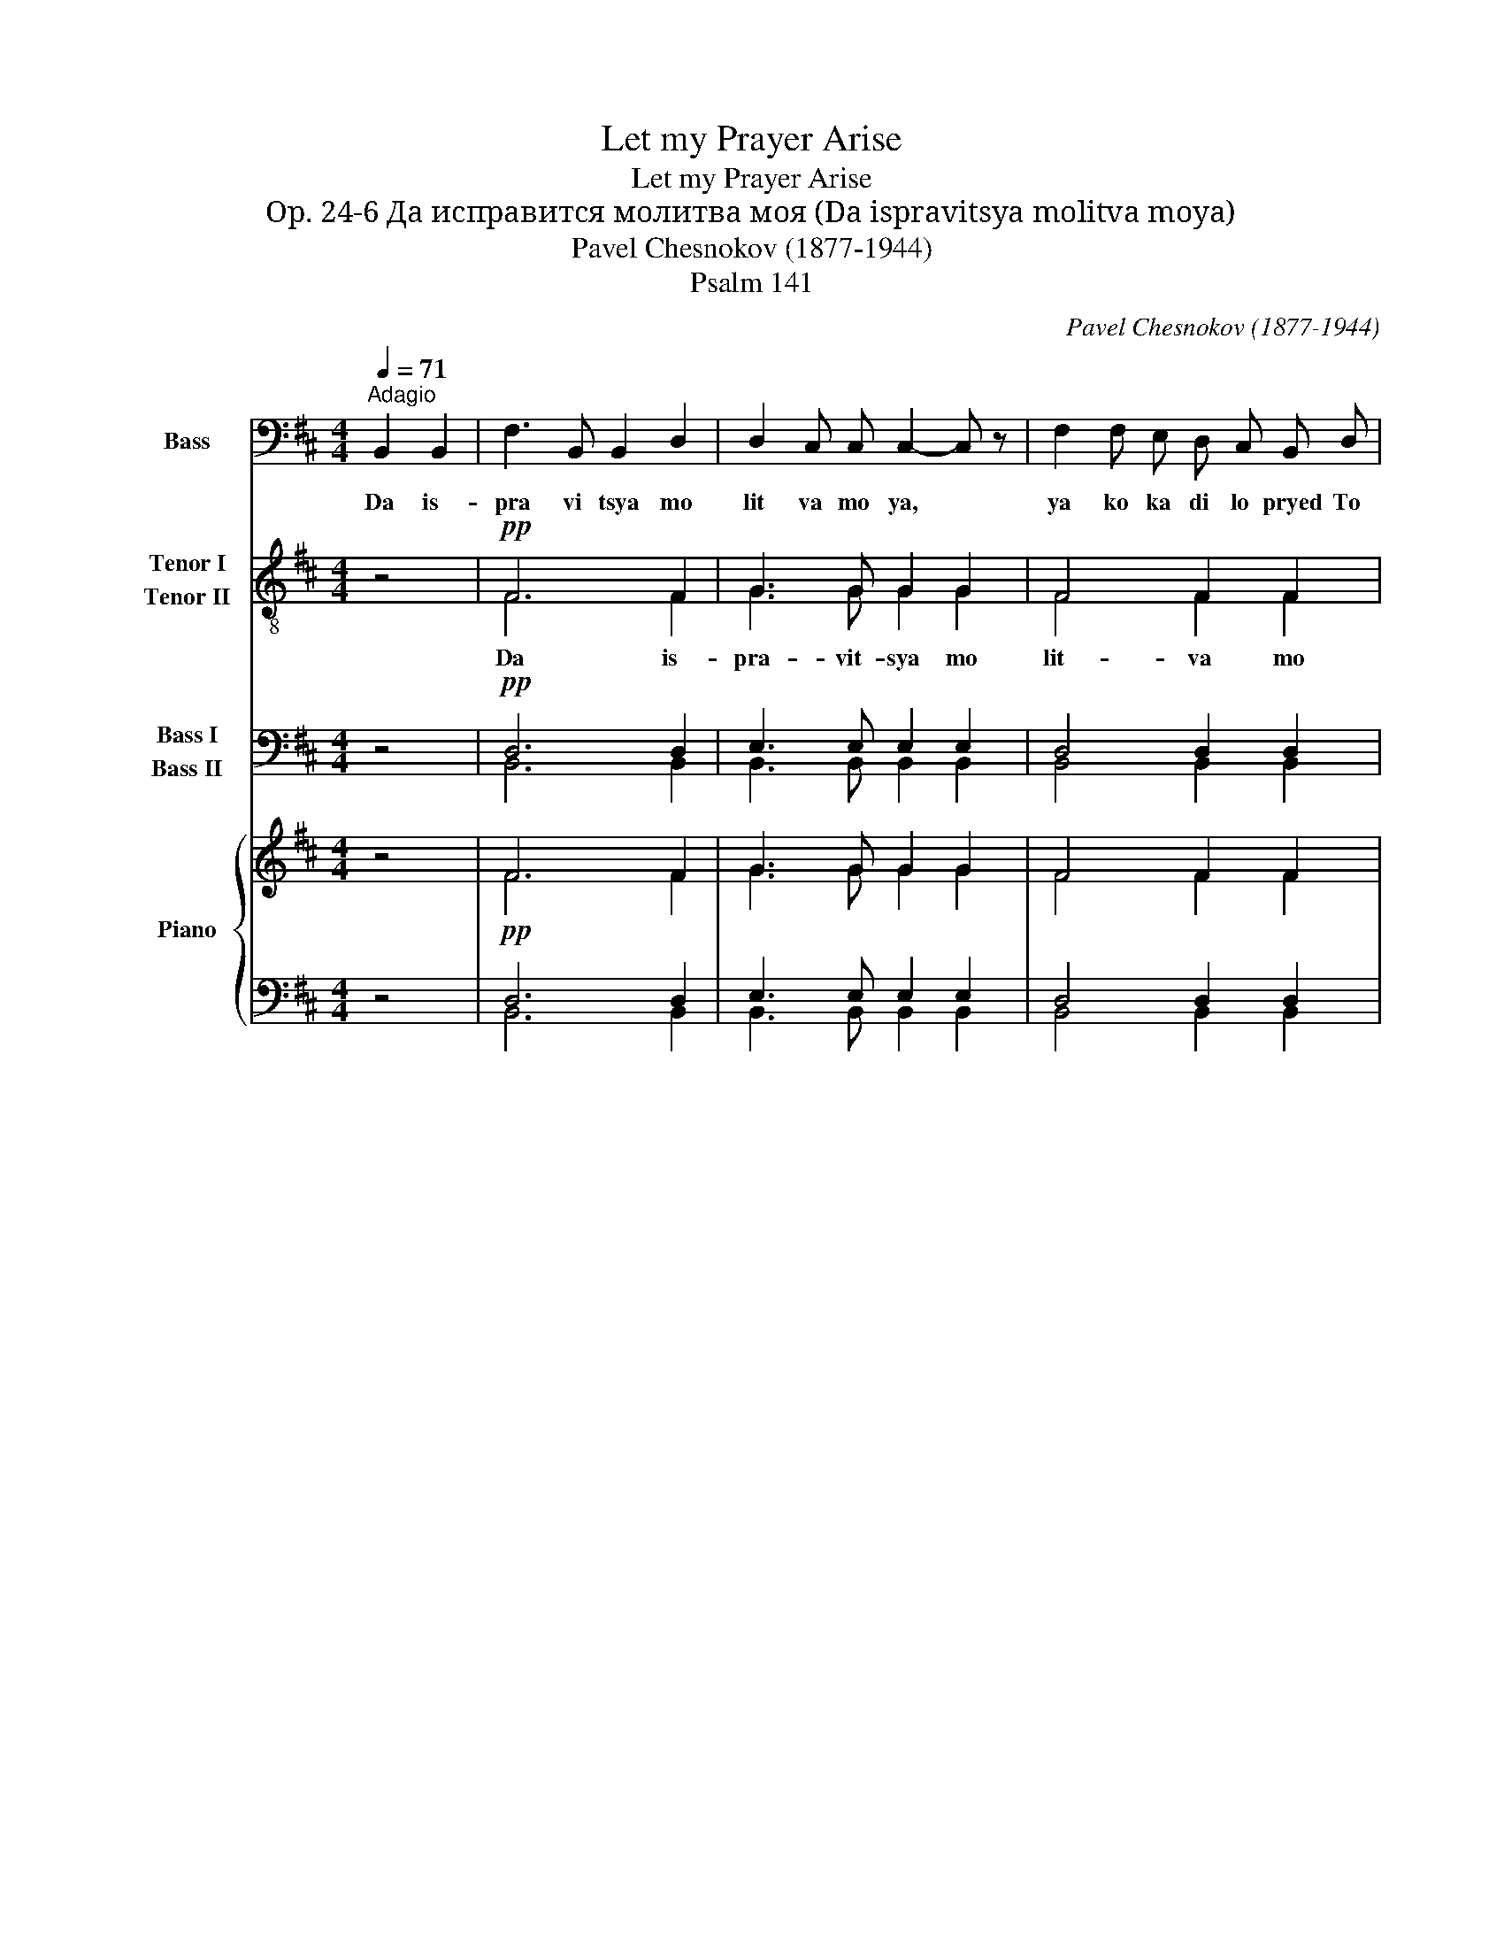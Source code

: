 X:1
T:Let my Prayer Arise
T:Let my Prayer Arise
T: Op. 24-6 Да исправится молитва моя (Da ispravitsya molitva moya)
T:Pavel Chesnokov (1877-1944)
T:Psalm 141
C:Pavel Chesnokov (1877-1944)
Z:Psalm 141
%%score 1 ( 2 3 ) ( 4 5 ) { ( 6 8 ) | ( 7 9 ) }
L:1/8
Q:1/4=71
M:4/4
K:D
V:1 bass nm="Bass" snm="B."
V:2 treble-8 nm="Tenor I\nTenor II" snm="T."
V:3 treble-8 
V:4 bass nm="Bass I\nBass II" snm="B."
V:5 bass 
V:6 treble nm="Piano" snm="Pno."
V:8 treble 
V:7 bass 
V:9 bass 
V:1
"^Adagio" B,,2 B,,2 | F,3 B,, B,,2 D,2 | D,2 C, C, C,2- C, z | F,2 F, E, D, C, B,, D, | %4
w: Da is-|pra vi tsya mo|lit va mo ya, *|ya ko ka di lo pryed To|
 (D,3 C,) C,2 C, C, | D,3 C, B,, D, F, A, | (A,3 ^G,) =G,2- G, z | D,4 E,2 E,2 | F,3 F, F,2- F, z | %9
w: bo _ yu, voz- dye|ya ni ye ru ku mo|ye _ yu, *|zhert va vye|chyer nya ya. *|
 z8 | z8 | z8 | z8 | z8 | z8 | z8 | z8 | F,3 B,, B,,2 D,2 | D,3 C, C,2 G,2 | (G,2 F,4) B,,2 | %20
w: ||||||||Gos po di, voz-|zvakh k Te be, u|sly _ shi|
 (D,4 C,2) C,2 | (D,3 C, B,,2 D, F,) | A,4 ^G,2 G,2 | =G,2 G, G, D,2 E,2 | F,6 F,2 | (D4 C2) B,2 | %26
w: mya * von|mi _ _ _ _|gla su mo|le ni ya mo ye|go, vnyeg|da * voz|
 B,3 ^A, A,2 F,2 | (=A,4 ^G,2) E,2 | (=G,4 F,) F, E, D, | C,3 C, C,2 D,2 | B,,6 z2 | z8 | z8 | z8 | %34
w: zva ti mi, von|mi, * von|mi, * vnyeg da voz|zva ti mi k Te|be||||
 z8 | z8 | z8 | z8 | z4 B,,2 B,,2 | (F,6 B,,2) | D,3 C, C,2 G,2 | F,3 B,, B,,2 D,2 | %42
w: ||||Po lo|zhi, *|Gos po di, khra|nye ni ye us|
 D,3 C, C,2 C,2 | (D,3 C,) B,,2 D, F, | A,3 ^G, =G,3 z | D,6 E,2 | F,3 F, F,3 z | z8 | z8 | z8 | %50
w: tom mo yi, i|dvyer' * o graz _|dye ni ya|O ust|nakh mo ikh||||
 z8 | z8 | z8 | z8 | z8 | z2 B,,2 D,2 F,2 | (A,6 ^G,2) | =G,4 D,2 E,2 | F,4 F,2 F,2 | (D4 C2) B,2 | %60
w: |||||Nye u klo|ni *|serd tse mo|ye v slo vye|sa * lu|
 B,3 ^A, A,2 F, F, | =A,4 ^G,2 E, E, | =G,4 F,2 B,,2 | C,4 C,2 D,2 | B,,6 z2 | z8 | z8 | z8 | z8 | %69
w: kav stvi ya, nyep- shchye|va ti, nye pshchye|va ti vi|ny o grye|sekh|||||
 z8 | z8 | z8 | z4 B,,2 B,,2 | F,3 B,, B,,2 D,2 | D,2 C, C, C,3 z | F,2 F, E, D, C, B,, D, | %76
w: |||Da is|pra vit- sya mo|lit va mo ya,|ya ko ka di lo pryed To|
 (D,3 C,) C,2 C, C, | D,3 C, B,, D, F, A, | (A,3 ^G,) =G,3 z | C,4 C,2 D,2 | B,,3 B,, B,,2 z2 | %81
w: bo _ yu, voz dye|ya ni ye ru ku mo|ye _ yu,|zhert va vye|chyer nya ya|
"^(Optional ending for solist)"!f! C,,4 C,,2 D,,2 | B,,,3 B,,, B,,,2 z2 |] %83
w: zhert va vye|chyer nya ya|
V:2
 z4 |!pp! F6 F2 | G3 G G2 G2 | F4 F2 F2 | G4- G z z2 | z2 F4!<(! F2!<)! | B2!>(! B2!>)! B2- B z | %7
w: |Da is-|pra- vit- sya mo|lit- va mo|ya, *|Da is|pra vit sya, *|
 z2!>(! B4 c2!>)! | c2 c2 c z!pp! ^A A | B3 B B2 B2 | B2 B B B2- B z | B2 B B B B B B | %12
w: Da is|pra vit sya Da is|pra vit- sya mo|lit va mo ya, *|ya ko ka di lo pryed To|
 (B3 ^A) A2 A A | B3 B!<(! B B B B!<)! |!>(! B4 B2-!>)! B z | B4 ^A2 A2 |!>(! B3 B B4-!>)! | %17
w: bo _ yu, voz dye|ya ni ye ru ku mo|ye yu, *|zhert va vye|cher nya ya|
 B4- B z z2 |!pp! G2 G2 G z z2 | z2 F2 F2 F z | z2 G2- G z z2 | z2 F2 F2- F z | z2 d2 d2- d z | %23
w: |Gos po di,|u sly shy|mya, *|von mi, *|von mi, *|
 z2 d2 (d2 c) z | z2 c2 c2- c z | z2!mf! f2 ^e2 =e2 | e4- e z z2 | z2!p! f2 (f2 e) z | %28
w: von mi, *|von mi, *|u sly shi|mya, *|von mi, *|
 z2!pp! e2 d z z2 | z2 B2 ^A z z2 | z2 F2 F z!mf! B B | f3 f e2 d2 | d2 d d d2- d z | %33
w: von mi,|von mi,|von mi Da is|pra vit sya mo|lit va mo ya, *|
 d2 d d c c B B | c4 c2 F F | =c3 c B B B B | ^A4 B2- B z | c4 c2 d2 | B3 B B2- B z | %39
w: ya ko ka di lo pryed To|bo yu, voz- dye|ya ni ye ru ku mo|ye yu *|zhyert va vye|cher nya ya. *|
 z4!pp! F2 F2 | G4- G z z2 | z2 F2 F2 F2 | G2 G2 G z2 z | z2!<(! F2 F2 F2!<)! | %44
w: Po lo|zhi, *|Po lo zhi,|Gos po di,|Po lo zhi,|
 d2!>(! d2 d2- d!>)! z | z4 d2 c2 | c4- c z!pp! ^A A | B3 B B2 B2 | B2 B B B2- B z | %49
w: Gos po di, *|po lo|zhi. * Da is|pra vit sya mo|lit va mo ya, *|
 B2 B B B B B B | (B3 ^A) A2 A A | B3 B B B B B | B4 B2- B z | B4 ^A2 A2 | B3 B B4- | B2- B z z4 | %56
w: ya ko ka di lo pryed To|bo _ yu, voz dye|ya ni ye ru ku mo|ye yu, *|zhyert va vye|cher nya ya.||
 z2!p! d2 d2 d2 | (d6 c2- | c4- c2- c) z | z2!mf! f2 ^e2 =e2 | e4- e z z2 | z2!p! f f f2 e z | %62
w: Nye u klo|ni, *||Nye u klo|ni, *|Nye pshchye va ti,|
 z2!pp! e e d2 d z | z2!p! B2 ^A z z2 | z2 F F F z!p! B B | f3 f e2 d2 | d2 c c c2- c z | %67
w: nye pshch va ti|vi ny|O grye syekh Da is|pra vit sya mo|lit va mo ya, *|
 d2 d d c c B B | c4 c2 F F | =c3 c B B B B | ^A4 B2- B z | c4 c2 d2 | B3 B B2- B z | z4 F2 F2 | %74
w: ya ko ka di lo pryed To|bo yu, Voz dye|ya ni ye ru ku mo|ye yu, *|zhyert va vye|cher nya ya. *|Da is|
 G3 G G2 G2 | F4 F2 F2 | G4- G z z2 | z2 F4 F2 | d2 d2 d2- d z | z2!p! B2 ^A2 A2 | B3 B B2- B z | %81
w: pra vit sya mo|lit va mo|ya, *|da is|pra vit sya, *|zhyert va vye|cher nya ya, *|
!pp! B4 ^A2 A2 |!>(! B3 B B2- B z!>)! |] %83
w: zhyert na vye|cher nya ya *|
V:3
 x4 | F6 F2 | G3 G G2 G2 | F4 F2 F2 | G4- G z z2 | x2 F4 F2 | G2 G2 G2- G x | x2 G4 B2 | %8
 B2 ^A2 A z F F | F3 F F2 F2 | G2 G G G2- G z | F2 F F G G G G | F4 F2 F F | F3 F F F F F | %14
 G4 G2- G z | G4 F2 F2 | F3 F F4- | F4- F x3 | G2 G2 G x3 | x2 F2 F2 F x | x2 G2- G x3 | %21
 x2 F2 F2- F x | x2 B2 B2- B x | x2 B2 B2- B x | x2 B2 ^A2- A x | x2 d2 c2 c2 | c4- c z z2 | %27
 x2 =c2 B2- B x | x2 ^A2 B x3 | x2 B2 ^A x3 | x4 F x B B | B3 B ^A2 ^G2 | =G2 G G G2- G z | %33
 d2 d d c c B B | (B3 ^A) A2 F F | =A3 A ^G G E E | =G4 F2- F z | B4 ^A2 A2 | F3 F F2- F x | %39
 x4 F2 F2 | G4- G x3 | x2 F2 F2 F2 | G2 G2 G x3 | x2 F2 F2 F2 | B2 B2 B2- B z | z4 B2 B2 | %46
 (B4 ^A) x F F | F3 F F2 F2 | G2 G G G2- G x | F2 F F G G G G | F4 F2 F F | F3 F F F F F | %52
 G4 G2- G x | G4 F2 F2 | F3 F F4- | F2- F x5 | x2 B2 B2 B2 | (B8- | B4 ^A2- A) z | x2 d2 c2 c2 | %60
 c4- c x3 | x2 =c c B2 B x | x2 ^A A B2 B x | x2 B2 ^A x3 | x2 F F F x B B | B3 B ^A2 ^G2 | %66
 =G2 G G G2- G x | d2 d d c c B B | (B3 ^A) A2 F F | =A3 A ^G G E E | =G4 F2- F x | B4 ^A2 A2 | %72
 F3 F F2- F x | x4 F2 F2 | G3 G G2 G2 | F4 F2 F2 | G4- G x3 | x2 F4 F2 | B2 B2 B2- B x | %79
 x2 B2 ^A2 A2 | B3 B B2- B x | G4 F2 F2 | F3 F F2- F x |] %83
V:4
 z4 |!pp! D,6 D,2 | E,3 E, E,2 E,2 | D,4 D,2 D,2 | E,4- E, z z2 | z2 D,4!<(! D,2!<)! | %6
 E,2!>(! E,2!>)! E,2- E, z | z2!>(! G,4 G,2!>)! | F,2 F,2 F, z!pp! C, C, | D,3 D, D,2 D,2 | %10
 D,2 D, D, D,2- D, z | D,2 D, D, E, E, E, E, | C,4 C,2 C, C, | D,3 D,!<(! D, D, D, D,!<)! | %14
!>(! D,4 D,2- D,!>)! z | E,4 C,2 C,2 |!>(! D,3 D, D,4-!>)! | D,4- D, z z2 |!pp! E,2 E,2 E, z z2 | %19
 z2 D,2 D,2 D, z | z2 E,2- E, z z2 | z2 D,2 D,2- D, z | z2 E,2 E,2- E, z | z2 E,2 E,2- E, z | %24
 z2 F,2 F,2- F, z | z2!mf! (B, =A,) ^G,2 =G,2 | F,4- F, z z2 | z2!p! ^D,2 E,2- E, z | %28
 z2!pp! C,2 D, z z2 | z2 E,2 E, z z2 | z2 E,2 E, z!mf! B,, B,, | F,3 F, F,2 ^E,2 | %32
 =E,2 E, E, E,2- E, z | F,2 F, F, ^E, E, =E, E, | [F,,E,]4 [F,,E,]2 F, F, | F,3 F, F, F, E, E, | %36
 E,4 D,2- D, z | E,4 E,2 E,2 | D,3 D, D,2- D, z | z4!pp! D,2 D,2 | E,4- E, z z2 | z2 D,2 D,2 D,2 | %42
 E,2 E,2 E, z2 z | z2!<(! D,2 D,2 D,2!<)! | E,2!>(! E,2 E,2- E,!>)! z | z4 G,2 G,2 | %46
 F,4- F, z!pp! C, C, | D,3 D, D,2 D,2 | D,2 D, D, D,2- D, z | D,2 D, D, E, E, E, E, | %50
 E,4 E,2 F, F, | D,3 D, D, D, D, D, | D,4 D,2- D, z | E,4 C,2 C,2 | D,3 D, D,4- | D,2- D, z z4 | %56
 z2!p! E,2 E,2 E,2 | (E,8 | F,4- F,2- F,) z | z2!mf! (B, A,) ^G,2 =G,2 | F,4- F, z z2 | %61
 z2!p! ^D, D, E,2 E, z | z2!pp! C, C, D,2 D, z | z2!p! E,2 E, z z2 | z2 D, D, D, z!p! B,, B,, | %65
 F,3 F, F,2 ^E,2 | =E,2 E, E, E,2- E, z | F,2 F, F, ^E, E, =E, E, | E,4 E,2 F, F, | %69
 F,3 F, F, F, E, E, | E,4 D,2- D, z | E,4 E,2 E,2 | D,3 D, D,2- D, z | z4 D,2 D,2 | %74
 E,3 E, E,2 E,2 | D,4 D,2 D,2 | E,4- E, z z2 | z2 D,4 D,2 | E,2 E,2 E,2- E, z | z2!p! E,2 E,2 E,2 | %80
 D,3 D, D,2- D, z |!pp! E,4 C,2 C,2 |!>(! D,3 D, D,2- D, z!>)! |] %83
V:5
 x4 | B,,6 B,,2 | B,,3 B,, B,,2 B,,2 | B,,4 B,,2 B,,2 | B,,4- B,, z z2 | x2 B,,4 B,,2 | %6
 E,,2 E,,2 E,,2- E,, x | x2 G,,4 G,,2 | F,,2 F,,2 F,, z F,, F,, | B,,3 B,, B,,2 B,,2 | %10
 G,,2 G,, G,, G,,2- G,, z | B,,2 B,, B,, E,, E,, E,, E,, | F,,4 F,,2 F,, F,, | %13
 B,,3 B,, B,, B,, B,, B,, | G,,4 G,,2- G,, z | E,,4 F,,2 F,,2 | B,,3 B,, B,,4- | B,,4- B,, x3 | %18
 B,,2 B,,2 B,, x3 | x2 B,,2 B,,2 B,, x | x2 B,,2- B,, x3 | x2 B,,2 B,,2- B,, x | %22
 x2 E,,2 E,,2- E,, x | x2 E,,2 G,,2- G,, x | x2 F,,2 F,,2- F,, x | x2 (B, A,) ^G,2 =G,2 | %26
 F,4- F, z z2 | x2 ^D,2 E,2- E, x | x2 C,2 D, x3 | x2 G,,2 F,, x3 | %30
 x2 [B,,,B,,]2 [B,,,B,,] x B,, B,, | D,3 D, C,2 B,,2 | ^A,,2 A,, A,, A,,2- A,, z | %33
 =A,,2 A,, A,, ^G,, G,, =G,, G,, | x6 F, F, | ^D,3 D, E, E, E, E, | C,4 D,2- D, x | %37
 G,,4 F,,2 F,,2 | B,,3 B,, B,,2- B,, z | x4 B,,2 B,,2 | B,,4- B,, x3 | x2 B,,2 B,,2 B,,2 | %42
 B,,2 B,,2 B,, x3 | x2 B,,2 B,,2 B,,2 | E,,2 E,,2 E,,2- E,, z | x4 G,,2 G,,2 | %46
 F,,4- F,, x F,, F,, | B,,3 B,, B,,2 B,,2 | G,,2 G,, G,, G,,2- G,, x | %49
 B,,2 B,, B,, E,, E,, E,, E,, | F,,4 F,,2 F, F, | B,,3 B,, B,, B,, B,, B,, | G,,4 G,,2- G,, x | %53
 E,,4 F,,2 F,,2 | B,,3 B,, B,,4- | B,,2- B,, x5 | x2 E,,2 E,,2 E,,2 | (E,,4 G,,4 | %58
 F,,4- F,,2- F,,) z | x2 (B, A,) ^G,2 =G,2 | F,4- F, x3 | x2 ^D, D, E,2 E, x | x2 C, C, D,2 D, x | %63
 x2 G,,2 F,, x3 | x2 [B,,,B,,] [B,,,B,,] [B,,,B,,] x B,, B,, | D,3 D, C,2 B,,2 | %66
 ^A,,2 A,, A,, A,,2- A,, x | =A,,2 A,, A,, ^G,, G,, =G,, G,, | F,,4 F,,2 F, F, | %69
 ^D,3 D, E, E, E, E, | C,4 D,2- D, x | G,,4 F,,2 F,,2 | B,,3 B,, B,,2- B,, x | x4 B,,2 B,,2 | %74
 B,,3 B,, B,,2 B,,2 | B,,4 B,,2 B,,2 | B,,4- B,, x3 | x2 B,,4 B,,2 | E,,2 E,,2 E,,2- E,, x | %79
 x2 G,,2 F,,2 F,,2 | G,,3 G,, G,,2- G,, z | E,,4 F,,2 F,,2 | %82
 [B,,,B,,]3 [B,,,B,,] [B,,,B,,]2- [B,,,B,,] x |] %83
V:6
 z4 | F6 F2 | G3 G G2 G2 | F4 F2 F2 | G4- G z z2 | z2 F4!<(! F2!<)! | B2!>(! B2!>)! B2- B z | %7
 z2!>(! B4 c2!>)! | c2 c2 c z ^A A | B3 B B2 B2 | B2 B B B2- B z | B2 B B B B B B | %12
 (B3 ^A) A2 A A | B3 B!<(! B B B B!<)! |!>(! B4 B2-!>)! B z | B4 ^A2 A2 |!>(! B3 B B4-!>)! | %17
 B4- B z z2 | G2 G2 G z z2 | z2 F2 F2 F z | z2 G2- G z z2 | z2 F2 F2- F z | z2 d2 d2- d z | %23
 z2 d2 (d2 c) z | z2 c2 c2- c z | z2 f2 ^e2 =e2 | e4- e z z2 | z2 f2 (f2 e) z | z2 e2 d z z2 | %29
 z2 B2 ^A z z2 | z2 F2 F z B B | f3 f e2 d2 | d2 d d d2- d z | d2 d d c c B B | c4 c2 F F | %35
 =c3 c B B B B | ^A4 B2- B z | c4 c2 d2 | B3 B B2- B z | z4 F2 F2 | G4- G z z2 | z2 F2 F2 F2 | %42
 G2 G2 G z2 z | z2!<(! F2 F2 F2!<)! | d2!>(! d2 d2- d!>)! z | z4 d2 c2 | c4- c z ^A A | %47
 B3 B B2 B2 | B2 B B B2- B z | B2 B B B B B B | (B3 ^A) A2 A A | B3 B B B B B | B4 B2- B z | %53
 B4 ^A2 A2 | B3 B B4- | B2- B z z4 | z2 d2 d2 d2 | (d6 c2- | c4- c2- c) z | z2 f2 ^e2 =e2 | %60
 e4- e z z2 | z2 f f f2 e z | z2 e e d2 d z | z2 B2 ^A z z2 | z2 F F F z B B | f3 f e2 d2 | %66
 d2 c c c2- c z | d2 d d c c B B | c4 c2 F F | ^B3 B =B B B B | ^A4 B2- B z | c4 c2 d2 | %72
 B3 B B2- B z | z4 F2 F2 | G3 G G2 G2 | F4 F2 F2 | G4- G z z2 | z2 F4 F2 | d2 d2 d2- d z | %79
 z2 B2 ^A2 A2 | B3 B B2- B z | B4 ^A2 A2 |!>(! B3 B B2- B z!>)! |] %83
V:7
 z4 |!pp! D,6 D,2 | E,3 E, E,2 E,2 | D,4 D,2 D,2 | E,4- E, z z2 | z2 D,4!<(! D,2!<)! | %6
 E,2!>(! E,2!>)! E,2- E, z | z2!>(! G,4 G,2!>)! | F,2 F,2 F, z!pp! C, C, | D,3 D, D,2 D,2 | %10
 D,2 D, D, D,2- D, z | D,2 D, D, E, E, E, E, | C,4 C,2 C, C, | D,3 D,!<(! D, D, D, D,!<)! | %14
!>(! D,4 D,2- D,!>)! z | E,4 C,2 C,2 |!>(! D,3 D, D,4-!>)! | D,4- D, z z2 |!pp! E,2 E,2 E, z z2 | %19
 z2 D,2 D,2 D, z | z2 E,2- E, z z2 | z2 D,2 D,2- D, z | z2 E,2 E,2- E, z | z2 E,2 E,2- E, z | %24
 z2 F,2 F,2- F, z | z2!mf! (B, =A,) ^G,2 =G,2 | F,4- F, z z2 | z2!p! ^D,2 E,2- E, z | %28
 z2!pp! C,2 D, z z2 | z2 E,2 E, z z2 | z2 E,2 E, z!mf! B,, B,, | F,3 F, F,2 ^E,2 | %32
 =E,2 E, E, E,2- E, z | F,2 F, F, ^E, E, =E, E, | [F,,E,]4 [F,,E,]2 F, F, | F,3 F, F, F, E, E, | %36
 E,4 D,2- D, z | E,4 E,2 E,2 | D,3 D, D,2- D, z | z4!pp! D,2 D,2 | E,4- E, z z2 | z2 D,2 D,2 D,2 | %42
 E,2 E,2 E, z2 z | z2!<(! D,2 D,2 D,2!<)! | E,2!>(! E,2 E,2- E,!>)! z | z4 G,2 G,2 | %46
 F,4- F, z!pp! C, C, | D,3 D, D,2 D,2 | D,2 D, D, D,2- D, z | D,2 D, D, E, E, E, E, | %50
 E,4 E,2 F, F, | D,3 D, D, D, D, D, | D,4 D,2- D, z | E,4 C,2 C,2 | D,3 D, D,4- | D,2- D, z z4 | %56
 z2!p! E,2 E,2 E,2 | (E,8 | F,4- F,2- F,) z | z2!mf! (B, A,) ^G,2 =G,2 | F,4- F, z z2 | %61
 z2!p! ^D, D, E,2 E, z | z2!pp! C, C, D,2 D, z | z2!p! E,2 E, z z2 | z2 D, D, D, z!p! B,, B,, | %65
 F,3 F, F,2 ^E,2 | =E,2 E, E, E,2- E, z | F,2 F, F, ^E, E, =E, E, | E,4 E,2 F, F, | %69
 F,3 F, F, F, E, E, | E,4 D,2- D, z | E,4 E,2 E,2 | D,3 D, D,2- D, z | z4 D,2 D,2 | %74
 E,3 E, E,2 E,2 | D,4 D,2 D,2 | E,4- E, z z2 | z2 D,4 D,2 | E,2 E,2 E,2- E, z | z2!p! E,2 E,2 E,2 | %80
 D,3 D, D,2- D, z |!pp! E,4 C,2 C,2 |!>(! D,3 D, D,2- D, z!>)! |] %83
V:8
 x4 | F6 F2 | G3 G G2 G2 | F4 F2 F2 | G4- G z z2 | x2 F4 F2 | G2 G2 G2- G x | x2 G4 B2 | %8
 B2 ^A2 A z F F | F3 F F2 F2 | G2 G G G2- G z | F2 F F G G G G | F4 F2 F F | F3 F F F F F | %14
 G4 G2- G z | G4 F2 F2 | F3 F F4- | F4- F x3 | G2 G2 G x3 | x2 F2 F2 F x | x2 G2- G x3 | %21
 x2 F2 F2- F x | x2 B2 B2- B x | x2 B2 B2- B x | x2 B2 ^A2- A x | x2 d2 c2 c2 | c4- c z z2 | %27
 x2 ^B2 =B2- B x | x2 ^A2 B x3 | x2 B2 ^A x3 | x4 F x B B | B3 B ^A2 ^G2 | G2 G G G2- G z | %33
 d2 d d c c B B | (B3 ^A) A2 F F | =A3 A ^G G E E | G4 F2- F z | B4 ^A2 A2 | F3 F F2- F x | %39
 x4 F2 F2 | G4- G x3 | x2 F2 F2 F2 | G2 G2 G x3 | x2 F2 F2 F2 | B2 B2 B2- B z | z4 B2 B2 | %46
 (B4 ^A) x F F | F3 F F2 F2 | G2 G G G2- G x | F2 F F G G G G | F4 F2 F F | F3 F F F F F | %52
 G4 G2- G x | G4 F2 F2 | F3 F F4- | F2- F x5 | x2 B2 B2 B2 | (B8- | B4 ^A2- A) z | x2 d2 c2 c2 | %60
 c4- c x3 | x2 ^B B =B2 B x | x2 ^A A B2 B x | x2 B2 ^A x3 | x2 F F F x B B | B3 B ^A2 ^G2 | %66
 G2 G G G2- G x | d2 d d c c B B | (B3 ^A) A2 F F | A3 A ^G G E E | G4 F2- F x | B4 ^A2 A2 | %72
 F3 F F2- F x | x4 F2 F2 | G3 G G2 G2 | F4 F2 F2 | G4- G x3 | x2 F4 F2 | B2 B2 B2- B x | %79
 x2 B2 ^A2 A2 | B3 B B2- B x | G4 F2 F2 | F3 F F2- F x |] %83
V:9
 x4 | B,,6 B,,2 | B,,3 B,, B,,2 B,,2 | B,,4 B,,2 B,,2 | B,,4- B,, z z2 | x2 B,,4 B,,2 | %6
 E,,2 E,,2 E,,2- E,, x | x2 G,,4 G,,2 | F,,2 F,,2 F,, z F,, F,, | B,,3 B,, B,,2 B,,2 | %10
 G,,2 G,, G,, G,,2- G,, z | B,,2 B,, B,, E,, E,, E,, E,, | F,,4 F,,2 F,, F,, | %13
 B,,3 B,, B,, B,, B,, B,, | G,,4 G,,2- G,, z | E,,4 F,,2 F,,2 | B,,3 B,, B,,4- | B,,4- B,, x3 | %18
 B,,2 B,,2 B,, x3 | x2 B,,2 B,,2 B,, x | x2 B,,2- B,, x3 | x2 B,,2 B,,2- B,, x | %22
 x2 E,,2 E,,2- E,, x | x2 E,,2 G,,2- G,, x | x2 F,,2 F,,2- F,, x | x2 (B, A,) ^G,2 =G,2 | %26
 F,4- F, z z2 | x2 ^D,2 E,2- E, x | x2 C,2 D, x3 | x2 G,,2 F,, x3 | %30
 x2 [B,,,B,,]2 [B,,,B,,] x B,, B,, | D,3 D, C,2 B,,2 | ^A,,2 A,, A,, A,,2- A,, z | %33
 =A,,2 A,, A,, ^G,, G,, =G,, G,, | x6 F, F, | ^D,3 D, E, E, E, E, | C,4 D,2- D, x | %37
 G,,4 F,,2 F,,2 | B,,3 B,, B,,2- B,, z | x4 B,,2 B,,2 | B,,4- B,, x3 | x2 B,,2 B,,2 B,,2 | %42
 B,,2 B,,2 B,, x3 | x2 B,,2 B,,2 B,,2 | E,,2 E,,2 E,,2- E,, z | x4 G,,2 G,,2 | %46
 F,,4- F,, x F,, F,, | B,,3 B,, B,,2 B,,2 | G,,2 G,, G,, G,,2- G,, x | %49
 B,,2 B,, B,, E,, E,, E,, E,, | F,,4 F,,2 F, F, | B,,3 B,, B,, B,, B,, B,, | G,,4 G,,2- G,, x | %53
 E,,4 F,,2 F,,2 | B,,3 B,, B,,4- | B,,2- B,, x5 | x2 E,,2 E,,2 E,,2 | (E,,4 G,,4 | %58
 F,,4- F,,2- F,,) z | x2 (B, A,) ^G,2 =G,2 | F,4- F, x3 | x2 ^D, D, E,2 E, x | x2 C, C, D,2 D, x | %63
 x2 G,,2 F,, x3 | x2 [B,,,B,,] [B,,,B,,] [B,,,B,,] x B,, B,, | D,3 D, C,2 B,,2 | %66
 ^A,,2 A,, A,, A,,2- A,, x | =A,,2 A,, A,, ^G,, G,, =G,, G,, | F,,4 F,,2 F, F, | %69
 ^D,3 D, E, E, E, E, | C,4 D,2- D, x | G,,4 F,,2 F,,2 | B,,3 B,, B,,2- B,, x | x4 B,,2 B,,2 | %74
 B,,3 B,, B,,2 B,,2 | B,,4 B,,2 B,,2 | B,,4- B,, x3 | x2 B,,4 B,,2 | E,,2 E,,2 E,,2- E,, x | %79
 x2 G,,2 F,,2 F,,2 | G,,3 G,, G,,2- G,, z | E,,4 F,,2 F,,2 | %82
 [B,,,B,,]3 [B,,,B,,] [B,,,B,,]2- [B,,,B,,] x |] %83

